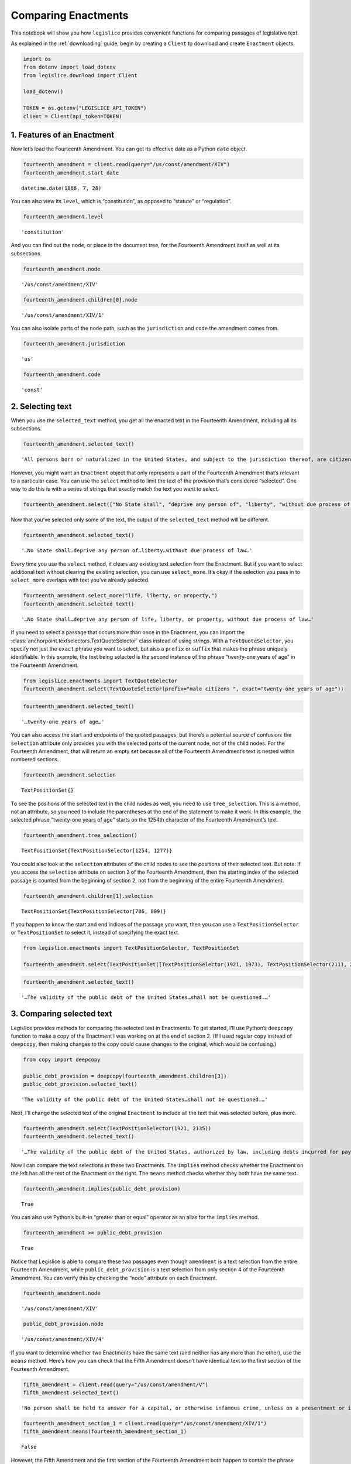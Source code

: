 .. _enactments:

Comparing Enactments
====================

This notebook will show you how ``legislice`` provides convenient
functions for comparing passages of legislative text.

As explained in the :ref:`downloading` guide,
begin by creating a ``Client`` to download and create ``Enactment``
objects.

.. code:: ipython3

    import os
    from dotenv import load_dotenv
    from legislice.download import Client

    load_dotenv()

    TOKEN = os.getenv("LEGISLICE_API_TOKEN")
    client = Client(api_token=TOKEN)

1. Features of an Enactment
---------------------------

Now let’s load the Fourteenth Amendment. You can get its effective date
as a Python ``date`` object.

.. code:: ipython3

    fourteenth_amendment = client.read(query="/us/const/amendment/XIV")
    fourteenth_amendment.start_date




.. parsed-literal::

    datetime.date(1868, 7, 28)



You can also view its ``level``, which is “constitution”, as opposed to
“statute” or “regulation”.

.. code:: ipython3

    fourteenth_amendment.level




.. parsed-literal::

    'constitution'



And you can find out the ``node``, or place in the document tree, for
the Fourteenth Amendment itself as well at its subsections.

.. code:: ipython3

    fourteenth_amendment.node




.. parsed-literal::

    '/us/const/amendment/XIV'



.. code:: ipython3

    fourteenth_amendment.children[0].node




.. parsed-literal::

    '/us/const/amendment/XIV/1'



You can also isolate parts of the ``node`` path, such as the
``jurisdiction`` and ``code`` the amendment comes from.

.. code:: ipython3

    fourteenth_amendment.jurisdiction




.. parsed-literal::

    'us'



.. code:: ipython3

    fourteenth_amendment.code




.. parsed-literal::

    'const'



2. Selecting text
-----------------

When you use the ``selected_text`` method, you get all the enacted text
in the Fourteenth Amendment, including all its subsections.

.. code:: ipython3

    fourteenth_amendment.selected_text()




.. parsed-literal::

    'All persons born or naturalized in the United States, and subject to the jurisdiction thereof, are citizens of the United States and of the State wherein they reside. No State shall make or enforce any law which shall abridge the privileges or immunities of citizens of the United States; nor shall any State deprive any person of life, liberty, or property, without due process of law; nor deny to any person within its jurisdiction the equal protection of the laws. Representatives shall be apportioned among the several States according to their respective numbers, counting the whole number of persons in each State, excluding Indians not taxed. But when the right to vote at any election for the choice of electors for President and Vice President of the United States, Representatives in Congress, the Executive and Judicial officers of a State, or the members of the Legislature thereof, is denied to any of the male inhabitants of such State, being twenty-one years of age, and citizens of the United States, or in any way abridged, except for participation in rebellion, or other crime, the basis of representation therein shall be reduced in the proportion which the number of such male citizens shall bear to the whole number of male citizens twenty-one years of age in such State. No person shall be a Senator or Representative in Congress, or elector of President and Vice President, or hold any office, civil or military, under the United States, or under any State, who, having previously taken an oath, as a member of Congress, or as an officer of the United States, or as a member of any State legislature, or as an executive or judicial officer of any State, to support the Constitution of the United States, shall have engaged in insurrection or rebellion against the same, or given aid or comfort to the enemies thereof. But Congress may by a vote of two-thirds of each House, remove such disability. The validity of the public debt of the United States, authorized by law, including debts incurred for payment of pensions and bounties for services in suppressing insurrection or rebellion, shall not be questioned. But neither the United States nor any State shall assume or pay any debt or obligation incurred in aid of insurrection or rebellion against the United States, or any claim for the loss or emancipation of any slave; but all such debts, obligations and claims shall be held illegal and void. The Congress shall have power to enforce, by appropriate legislation, the provisions of this article.'



However, you might want an ``Enactment`` object that only represents a
part of the Fourteenth Amendment that’s relevant to a particular case.
You can use the ``select`` method to limit the text of the provision
that’s considered “selected”. One way to do this is with a series of
strings that exactly match the text you want to select.

.. code:: ipython3

    fourteenth_amendment.select(["No State shall", "deprive any person of", "liberty", "without due process of law"])

Now that you’ve selected only some of the text, the output of the
``selected_text`` method will be different.

.. code:: ipython3

    fourteenth_amendment.selected_text()




.. parsed-literal::

    '…No State shall…deprive any person of…liberty…without due process of law…'



Every time you use the ``select`` method, it clears any existing text
selection from the Enactment. But if you want to select additional text
without clearing the existing selection, you can use ``select_more``.
It’s okay if the selection you pass in to ``select_more`` overlaps with
text you’ve already selected.

.. code:: ipython3

    fourteenth_amendment.select_more("life, liberty, or property,")
    fourteenth_amendment.selected_text()




.. parsed-literal::

    '…No State shall…deprive any person of life, liberty, or property, without due process of law…'



If you need to select a passage that occurs more than once in the
Enactment, you can import the :class:`anchorpoint.textselectors.TextQuoteSelector` class instead of
using strings. With a ``TextQuoteSelector``, you specify not just the
``exact`` phrase you want to select, but also a ``prefix`` or ``suffix``
that makes the phrase uniquely identifiable. In this example, the text
being selected is the second instance of the phrase “twenty-one years of
age” in the Fourteenth Amendment.

.. code:: ipython3

    from legislice.enactments import TextQuoteSelector
    fourteenth_amendment.select(TextQuoteSelector(prefix="male citizens ", exact="twenty-one years of age"))

.. code:: ipython3

    fourteenth_amendment.selected_text()




.. parsed-literal::

    '…twenty-one years of age…'



You can also access the start and endpoints of the quoted passages, but
there’s a potential source of confusion: the ``selection`` attribute
only provides you with the selected parts of the current node, not of
the child nodes. For the Fourteenth Amendment, that will return an empty
set because all of the Fourteenth Amendment’s text is nested within
numbered sections.

.. code:: ipython3

    fourteenth_amendment.selection




.. parsed-literal::

    TextPositionSet{}



To see the positions of the selected text in the child nodes as well,
you need to use ``tree_selection``. This is a method, not an attribute,
so you need to include the parentheses at the end of the statement to
make it work. In this example, the selected phrase “twenty-one years of
age” starts on the 1254th character of the Fourteenth Amendment’s text.

.. code:: ipython3

    fourteenth_amendment.tree_selection()




.. parsed-literal::

    TextPositionSet{TextPositionSelector[1254, 1277)}



You could also look at the ``selection`` attributes of the child nodes
to see the positions of their selected text. But note: if you access the
``selection`` attribute on section 2 of the Fourteenth Amendment, then
the starting index of the selected passage is counted from the beginning
of section 2, not from the beginning of the entire Fourteenth Amendment.

.. code:: ipython3

    fourteenth_amendment.children[1].selection




.. parsed-literal::

    TextPositionSet{TextPositionSelector[786, 809)}



If you happen to know the start and end indices of the passage you want,
then you can use a ``TextPositionSelector`` or ``TextPositionSet`` to
select it, instead of specifying the exact text.

.. code:: ipython3

    from legislice.enactments import TextPositionSelector, TextPositionSet

    fourteenth_amendment.select(TextPositionSet([TextPositionSelector(1921, 1973), TextPositionSelector(2111, 2135)]))

.. code:: ipython3

    fourteenth_amendment.selected_text()




.. parsed-literal::

    '…The validity of the public debt of the United States…shall not be questioned.…'



3. Comparing selected text
--------------------------

Legislice provides methods for comparing the selected text in
Enactments. To get started, I’ll use Python’s ``deepcopy`` function to
make a copy of the Enactment I was working on at the end of section 2.
(If I used regular ``copy`` instead of ``deepcopy``, then making changes
to the copy could cause changes to the original, which would be
confusing.)

.. code:: ipython3

    from copy import deepcopy

    public_debt_provision = deepcopy(fourteenth_amendment.children[3])
    public_debt_provision.selected_text()




.. parsed-literal::

    'The validity of the public debt of the United States…shall not be questioned.…'



Next, I’ll change the selected text of the original ``Enactment`` to
include all the text that was selected before, plus more.

.. code:: ipython3

    fourteenth_amendment.select(TextPositionSelector(1921, 2135))
    fourteenth_amendment.selected_text()




.. parsed-literal::

    '…The validity of the public debt of the United States, authorized by law, including debts incurred for payment of pensions and bounties for services in suppressing insurrection or rebellion, shall not be questioned.…'



Now I can compare the text selections in these two Enactments. The
``implies`` method checks whether the Enactment on the left has all the
text of the Enactment on the right. The ``means`` method checks whether
they both have the same text.

.. code:: ipython3

    fourteenth_amendment.implies(public_debt_provision)




.. parsed-literal::

    True



You can also use Python’s built-in “greater than or equal” operator as
an alias for the ``implies`` method.

.. code:: ipython3

    fourteenth_amendment >= public_debt_provision




.. parsed-literal::

    True



Notice that Legislice is able to compare these two passages even though
``amendment`` is a text selection from the entire Fourteenth Amendment,
while ``public_debt_provision`` is a text selection from only section 4
of the Fourteenth Amendment. You can verify this by checking the “node”
attribute on each Enactment.

.. code:: ipython3

    fourteenth_amendment.node




.. parsed-literal::

    '/us/const/amendment/XIV'



.. code:: ipython3

    public_debt_provision.node




.. parsed-literal::

    '/us/const/amendment/XIV/4'



If you want to determine whether two Enactments have the same text (and
neither has any more than the other), use the ``means`` method. Here’s
how you can check that the Fifth Amendment doesn’t have identical text
to the first section of the Fourteenth Amendment.

.. code:: ipython3

    fifth_amendment = client.read(query="/us/const/amendment/V")
    fifth_amendment.selected_text()




.. parsed-literal::

    'No person shall be held to answer for a capital, or otherwise infamous crime, unless on a presentment or indictment of a Grand Jury, except in cases arising in the land or naval forces, or in the Militia, when in actual service in time of War or public danger; nor shall any person be subject for the same offence to be twice put in jeopardy of life or limb; nor shall be compelled in any Criminal Case to be a witness against himself; nor be deprived of life, liberty, or property, without due process of law; nor shall private property be taken for public use, without just compensation.'



.. code:: ipython3

    fourteenth_amendment_section_1 = client.read(query="/us/const/amendment/XIV/1")
    fifth_amendment.means(fourteenth_amendment_section_1)




.. parsed-literal::

    False



However, the Fifth Amendment and the first section of the Fourteenth
Amendment both happen to contain the phrase “life, liberty, or property,
without due process of law”. If you select that same passage from both
provisions, then you can use the ``means`` method to verify that both
text selections are identical.

.. code:: ipython3

    phrase = "life, liberty, or property, without due process of law"
    fourteenth_amendment_section_1.select(phrase)
    fifth_amendment.select(phrase)
    fourteenth_amendment_section_1.means(fifth_amendment)




.. parsed-literal::

    True



There are many situations in real legal analysis where it’s helpful to
know if identical text has been enacted at different citations. It could
mean that the identical section has been renumbered, or it could mean
that a judicial interpretation of one Enactment is also relevant to the
other Enactment. Legislice’s ``implies`` and ``means`` methods can help
you automate that analysis.

Since you can use ``>=`` as an alias for ``implies``, you might expect
to be able to use ``==`` as an alias for ``means``. Currently you can’t
do that, because overriding the equals function could interfere with
Python’s ability to determine what objects are identical, and could
cause bugs that would be difficult to diagnose. However, you can use
``>`` as an alias that returns ``True`` only if ``implies`` would return
``True`` while ``means`` would return ``False``.

4. Combining Enactments
-----------------------

When you have two Enactments and either they are at the same node or one
is a descendant of the other, you can combine them into a new Enactment
using the addition sign. Here’s an example from a copyright statute in
the United States Code. The example shows that you can load section
``/us/usc/t17/s103``, select some text from subsection ``b`` of that
provision, and then add it to a separate Enactment representing the
entirety of subsection ``/us/usc/t17/s103/a``. Legislice combines the
text from subsection ``a`` and subsection ``b`` in the correct order.

.. code:: ipython3

    s103 = client.read(query="/us/usc/t17/s103", date="2020-01-01")
    selections = ["The copyright in such work is independent of",
                  "any copyright protection in the preexisting material."]
    s103.select(selections)

.. code:: ipython3

    s103.selected_text()




.. parsed-literal::

    '…The copyright in such work is independent of…any copyright protection in the preexisting material.'



.. code:: ipython3

    s103a = client.read(query="/us/usc/t17/s103/a", date="2020-01-01")
    s103a.selected_text()




.. parsed-literal::

    'The subject matter of copyright as specified by section 102 includes compilations and derivative works, but protection for a work employing preexisting material in which copyright subsists does not extend to any part of the work in which such material has been used unlawfully.'



.. code:: ipython3

    combined_enactment = s103 + s103a
    combined_enactment.selected_text()




.. parsed-literal::

    'The subject matter of copyright as specified by section 102 includes compilations and derivative works, but protection for a work employing preexisting material in which copyright subsists does not extend to any part of the work in which such material has been used unlawfully.…The copyright in such work is independent of…any copyright protection in the preexisting material.'



5. Converting Enactments to JSON
--------------------------------

When you want a representation of a legislative passage that’s precise,
machine-readable, and easy to share over the internet, you can use
Legislice’s JSON schema. Here’s how to convert the Enactment object
called ``combined_enactment``, which was created in the example above,
to JSON.

This JSON represents a selection of three nonconsecutive passages from
the most recent version of section 103 of Title 17 of the United States
Code.

.. code:: ipython3

    from legislice.schemas import EnactmentSchema

    schema = EnactmentSchema()
    schema.dump(combined_enactment)




.. parsed-literal::

    {'heading': 'Subject matter of copyright: Compilations and derivative works',
     'end_date': None,
     'children': [{'heading': '',
       'end_date': None,
       'children': [],
       'node': '/us/usc/t17/s103/a',
       'selection': [{'end': 277,
         'include_end': False,
         'start': 0,
         'include_start': True}],
       'content': 'The subject matter of copyright as specified by section 102 includes compilations and derivative works, but protection for a work employing preexisting material in which copyright subsists does not extend to any part of the work in which such material has been used unlawfully.',
       'anchors': [],
       'start_date': '2013-07-18'},
      {'heading': '',
       'end_date': None,
       'children': [],
       'node': '/us/usc/t17/s103/b',
       'selection': [{'end': 300,
         'include_end': False,
         'start': 256,
         'include_start': True},
        {'end': 437, 'include_end': False, 'start': 384, 'include_start': True}],
       'content': 'The copyright in a compilation or derivative work extends only to the material contributed by the author of such work, as distinguished from the preexisting material employed in the work, and does not imply any exclusive right in the preexisting material. The copyright in such work is independent of, and does not affect or enlarge the scope, duration, ownership, or subsistence of, any copyright protection in the preexisting material.',
       'anchors': [],
       'start_date': '2013-07-18'}],
     'node': '/us/usc/t17/s103',
     'selection': [],
     'content': '',
     'anchors': [],
     'start_date': '2013-07-18'}


